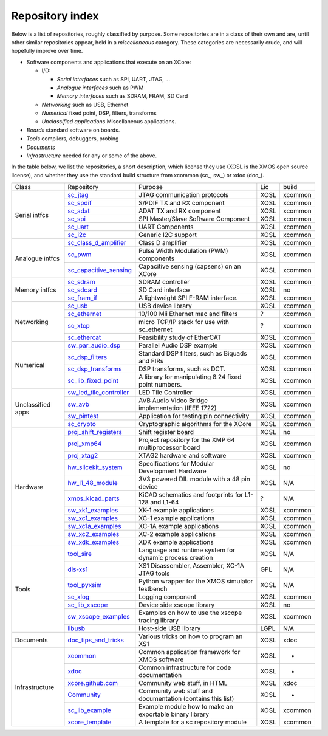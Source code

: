 Repository index
----------------

Below is a list of repositories, roughly classified by purpose. Some
repositories are in a class of their own and are, until other similar
repositories appear, held in a *miscellaneous* category. These categories
are necessarily crude, and will hopefully improve over time.

- Software components and applications that execute on an XCore:

  - I/O:

    - *Serial interfaces* such as SPI, UART, JTAG, ...

    - *Analogue interfaces* such as PWM

    - *Memory interfaces* such as SDRAM, FRAM, SD Card

  - *Networking* such as USB, Ethernet

  - *Numerical* fixed point, DSP, filters, transforms

  - *Unclassified applications* Miscellaneous applications.

- *Boards* standard software on boards.

- *Tools* compilers, debuggers, probing

- *Documents* 

- *Infrastructure* needed for any or some of the above.

In the table below, we list the repositories, a short description,
which license they use (XOSL is the XMOS open source license), and
whether they use the standard build structure from xcommon (sc_, sw_) or xdoc (doc_).

+-----------------+----------------------------------------------------------------------------+-----------------------------------------------------------+-------+--------+
|Class            | Repository                                                                 | Purpose                                                   | Lic   | build  |
+-----------------+----------------------------------------------------------------------------+-----------------------------------------------------------+-------+--------+
|Serial intfcs    | `sc_jtag <http://github.com/xcore/sc_jtag>`_                               | JTAG communication protocols                              | XOSL  | xcommon|
|                 +----------------------------------------------------------------------------+-----------------------------------------------------------+-------+--------+
|                 | `sc_spdif <http://github.com/xcore/sc_spdif>`_                             | S/PDIF TX and RX component                                | XOSL  | xcommon|
|                 +----------------------------------------------------------------------------+-----------------------------------------------------------+-------+--------+
|                 | `sc_adat <http://github.com/xcore/sc_adat>`_                               | ADAT TX and RX component                                  | XOSL  | xcommon|
|                 +----------------------------------------------------------------------------+-----------------------------------------------------------+-------+--------+
|                 | `sc_spi <http://github.com/xcore/sc_spi>`_                                 | SPI Master/Slave Software Component                       | XOSL  | xcommon|
|                 +----------------------------------------------------------------------------+-----------------------------------------------------------+-------+--------+
|                 | `sc_uart <http://github.com/xcore/sc_uart>`_                               | UART Components                                           | XOSL  | xcommon|
|                 +----------------------------------------------------------------------------+-----------------------------------------------------------+-------+--------+
|                 | `sc_i2c <http://github.com/xcore/sc_i2c>`_                                 | Generic I2C support                                       | XOSL  | xcommon|
+-----------------+----------------------------------------------------------------------------+-----------------------------------------------------------+-------+--------+
|Analogue intfcs  | `sc_class_d_amplifier <http://github.com/xcore/sc_class_d_amplifier>`_     | Class D amplifier                                         | XOSL  | xcommon|
|                 +----------------------------------------------------------------------------+-----------------------------------------------------------+-------+--------+
|                 | `sc_pwm <http://github.com/xcore/sc_pwm>`_                                 | Pulse Width Modulation (PWM) components                   | XOSL  | xcommon|
|                 +----------------------------------------------------------------------------+-----------------------------------------------------------+-------+--------+
|                 | `sc_capacitive_sensing <http://github.com/xcore/sc_capacitive_sensing>`_   | Capacitive sensing (capsens) on an XCore                  | XOSL  | xcommon|
+-----------------+----------------------------------------------------------------------------+-----------------------------------------------------------+-------+--------+
|Memory intfcs    | `sc_sdram <http://github.com/xcore/sc_sdram>`_                             | SDRAM controller                                          | XOSL  | xcommon|
|                 +----------------------------------------------------------------------------+-----------------------------------------------------------+-------+--------+
|                 | `sc_sdcard <http://github.com/xcore/sc_sdcard>`_                           | SD Card interface                                         | XOSL  | no     |
|                 +----------------------------------------------------------------------------+-----------------------------------------------------------+-------+--------+
|                 | `sc_fram_if <http://github.com/xcore/sc_fram_if>`_                         | A lightweight SPI F-RAM interface.                        | XOSL  | xcommon|
+-----------------+----------------------------------------------------------------------------+-----------------------------------------------------------+-------+--------+
|Networking       | `sc_usb <http://github.com/xcore/sc_usb>`_                                 | USB device library                                        | XOSL  | xcommon|
|                 +----------------------------------------------------------------------------+-----------------------------------------------------------+-------+--------+
|                 | `sc_ethernet <http://github.com/xcore/sc_ethernet>`_                       | 10/100 Mii Ethernet mac and filters                       | ?     | xcommon|
|                 +----------------------------------------------------------------------------+-----------------------------------------------------------+-------+--------+
|                 | `sc_xtcp <http://github.com/xcore/sc_xtcp>`_                               | micro TCP/IP stack for use with sc_ethernet               | ?     | xcommon|
|                 +----------------------------------------------------------------------------+-----------------------------------------------------------+-------+--------+
|                 | `sc_ethercat <http://github.com/xcore/sc_ethercat>`_                       | Feasibility study of EtherCAT                             | XOSL  | xcommon|
+-----------------+----------------------------------------------------------------------------+-----------------------------------------------------------+-------+--------+
|Numerical        | `sw_par_audio_dsp <http://github.com/xcore/sw_par_audio_dsp>`_             | Parallel Audio DSP example                                | XOSL  | xcommon|
|                 +----------------------------------------------------------------------------+-----------------------------------------------------------+-------+--------+
|                 | `sc_dsp_filters <http://github.com/xcore/sc_dsp_filters>`_                 | Standard DSP filters, such as Biquads and FIRs            | XOSL  | xcommon|
|                 +----------------------------------------------------------------------------+-----------------------------------------------------------+-------+--------+
|                 | `sc_dsp_transforms <http://github.com/xcore/sc_dsp_transforms>`_           | DSP transforms, such as DCT.                              | XOSL  | xcommon|
|                 +----------------------------------------------------------------------------+-----------------------------------------------------------+-------+--------+
|                 | `sc_lib_fixed_point <http://github.com/xcore/sc_lib_fixed_point>`_         | A library for manipulating 8.24 fixed point numbers.      | XOSL  | xcommon|
+-----------------+----------------------------------------------------------------------------+-----------------------------------------------------------+-------+--------+
|Unclassified     | `sw_led_tile_controller <http://github.com/xcore/sw_led_tile_controller>`_ | LED Tile Controller                                       | XOSL  | xcommon|
|apps             +----------------------------------------------------------------------------+-----------------------------------------------------------+-------+--------+
|                 | `sw_avb <http://github.com/xcore/sw_avb>`_                                 | AVB Audio Video Bridge implementation (IEEE 1722)         | XOSL  | xcommon|
|                 +----------------------------------------------------------------------------+-----------------------------------------------------------+-------+--------+
|                 | `sw_pintest <http://github.com/xcore/sw_pintest>`_                         | Application for testing pin connectivity                  | XOSL  | xcommon|
|                 +----------------------------------------------------------------------------+-----------------------------------------------------------+-------+--------+
|                 | `sc_crypto <http://github.com/xcore/sc_crypto>`_                           | Cryptographic algorithms for the XCore                    | XOSL  | xcommon|
+-----------------+----------------------------------------------------------------------------+-----------------------------------------------------------+-------+--------+
|Hardware         | `proj_shift_registers <http://github.com/xcore/proj_shift_registers>`_     | Shift register board                                      | XOSL  | no     |
|                 +----------------------------------------------------------------------------+-----------------------------------------------------------+-------+--------+
|                 | `proj_xmp64 <http://github.com/xcore/proj_xmp64>`_                         | Project repository for the XMP 64 multiprocessor board    | XOSL  | xcommon|
|                 +----------------------------------------------------------------------------+-----------------------------------------------------------+-------+--------+
|                 | `proj_xtag2 <http://github.com/xcore/proj_xtag2>`_                         | XTAG2 hardware and software                               | XOSL  | xcommon|
|                 +----------------------------------------------------------------------------+-----------------------------------------------------------+-------+--------+
|                 | `hw_slicekit_system <http://github.com/xcore/hw_slicekit_system>`_         | Specifications for Modular Development Hardware           | XOSL  | no     |
|                 +----------------------------------------------------------------------------+-----------------------------------------------------------+-------+--------+
|                 | `hw_l1_48_module <http://github.com/xcore/hw_l1_48_module>`_               | 3V3 powered DIL module with a 48 pin device               | XOSL  | N/A    |
|                 +----------------------------------------------------------------------------+-----------------------------------------------------------+-------+--------+
|                 | `xmos_kicad_parts <https://github.com/topiaruss/xmos_kicad_parts>`_        | KiCAD schematics and footprints for L1-128 and L1-64      | ?     | N/A    |
|                 +----------------------------------------------------------------------------+-----------------------------------------------------------+-------+--------+
|                 | `sw_xk1_examples <http://github.com/xcore/sw_xk1_examples>`_               | XK-1 example applications                                 | XOSL  | xcommon|
|                 +----------------------------------------------------------------------------+-----------------------------------------------------------+-------+--------+
|                 | `sw_xc1_examples <http://github.com/xcore/sw_xc1_examples>`_               | XC-1 example applications                                 | XOSL  | xcommon|
|                 +----------------------------------------------------------------------------+-----------------------------------------------------------+-------+--------+
|                 | `sw_xc1a_examples <http://github.com/xcore/sw_xc1a_examples>`_             | XC-1A example applications                                | XOSL  | xcommon|
|                 +----------------------------------------------------------------------------+-----------------------------------------------------------+-------+--------+
|                 | `sw_xc2_examples <http://github.com/xcore/sw_xc2_examples>`_               | XC-2 example applications                                 | XOSL  | xcommon|
|                 +----------------------------------------------------------------------------+-----------------------------------------------------------+-------+--------+
|                 | `sw_xdk_examples <http://github.com/xcore/sw_xdk_examples>`_               | XDK example applications                                  | XOSL  | xcommon|
+-----------------+----------------------------------------------------------------------------+-----------------------------------------------------------+-------+--------+
|Tools            | `tool_sire <http://github.com/xcore/tool_sire>`_                           | Language and runtime system for dynamic process creation  | XOSL  | N/A    |
|                 +----------------------------------------------------------------------------+-----------------------------------------------------------+-------+--------+
|                 | `dis-xs1 <http://git.infradead.org/users/segher/dis-xs1.git>`_             | XS1 Disassembler, Assembler, XC-1A JTAG tools             | GPL   | N/A    |
|                 +----------------------------------------------------------------------------+-----------------------------------------------------------+-------+--------+
|                 | `tool_pyxsim <http://github.com/xcore/tool_pyxsim>`_                       | Python wrapper for the XMOS simulator testbench           | XOSL  | N/A    |
|                 +----------------------------------------------------------------------------+-----------------------------------------------------------+-------+--------+
|                 | `sc_xlog <http://github.com/xcore/sc_xlog>`_                               | Logging component                                         | XOSL  | xcommon|
|                 +----------------------------------------------------------------------------+-----------------------------------------------------------+-------+--------+
|                 | `sc_lib_xscope <http://github.com/xcore/sc_lib_xscope>`_                   | Device side xscope library                                | XOSL  | no     |
|                 +----------------------------------------------------------------------------+-----------------------------------------------------------+-------+--------+
|                 | `sw_xscope_examples <http://github.com/xcore/sw_xscope_examples>`_         | Examples on how to use the xscope tracing library         | XOSL  | xcommon|
|                 +----------------------------------------------------------------------------+-----------------------------------------------------------+-------+--------+
|                 | `libusb <http://github.com/mattfyles/xmos_libusb_binaries.git>`_           | Host-side USB library                                     | LGPL  | N/A    |
+-----------------+----------------------------------------------------------------------------+-----------------------------------------------------------+-------+--------+
|Documents        | `doc_tips_and_tricks <http://github.com/xcore/doc_tips_and_tricks>`_       | Various tricks on how to program an XS1                   | XOSL  | xdoc   |
+-----------------+----------------------------------------------------------------------------+-----------------------------------------------------------+-------+--------+
|Infrastructure   | `xcommon <http://github.com/xcore/xcommon>`_                               | Common application framework for XMOS software            | XOSL  | -      |
|                 +----------------------------------------------------------------------------+-----------------------------------------------------------+-------+--------+
|                 | `xdoc <http://github.com/xcore/xdoc>`_                                     | Common infrastructure for code documentation              | XOSL  | -      |
|                 +----------------------------------------------------------------------------+-----------------------------------------------------------+-------+--------+
|                 | `xcore.github.com <http://github.com/xcore/xcore.github.com>`_             | Community web stuff, in HTML                              | XOSL  | xdoc   |
|                 +----------------------------------------------------------------------------+-----------------------------------------------------------+-------+--------+
|                 | `Community <http://github.com/xcore/Community>`_                           | Community web stuff and documentation (contains this list)| XOSL  | -      |
|                 +----------------------------------------------------------------------------+-----------------------------------------------------------+-------+--------+
|                 | `sc_lib_example <http://github.com/xcore/sc_lib_example>`_                 | Example module how to make an exportable binary library   | XOSL  | xcommon|
|                 +----------------------------------------------------------------------------+-----------------------------------------------------------+-------+--------+
|                 | `xcore_template <http://github.com/xcore/xcore_template>`_                 | A template for a sc repository module                     | XOSL  | xcommon|
+-----------------+----------------------------------------------------------------------------+-----------------------------------------------------------+-------+--------+

